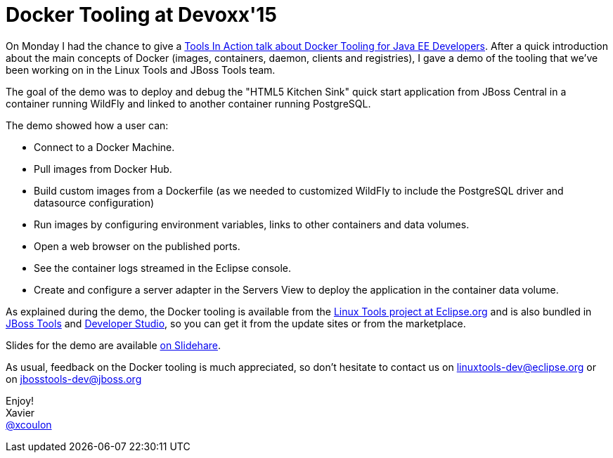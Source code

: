 = Docker Tooling at Devoxx'15
:page-date: 2015-11-10
:page-layout: blog
:page-author: xcoulon
:page-tags: [docker,eclipse,jbosscentral]

On Monday I had the chance to give a http://cfp.devoxx.be/2015/talk/OEI-9379/Docker_Tooling_for_JavaEE__Developers_[Tools In Action talk about Docker Tooling for Java EE Developers].
After a quick introduction about the main concepts of Docker (images, containers, daemon, clients and registries), I
gave a demo of the tooling that we've been working on in the Linux Tools and JBoss Tools team.

The goal of the demo was to deploy and debug the "HTML5 Kitchen Sink" quick start application from JBoss Central in a
container running WildFly and linked to another container running PostgreSQL.

The demo showed how a user can:

- Connect to a Docker Machine.
- Pull images from Docker Hub.
- Build custom images from a Dockerfile (as we needed to customized WildFly to include the PostgreSQL driver and datasource configuration)
- Run images by configuring environment variables, links to other containers and data volumes.
- Open a web browser on the published ports.
- See the container logs streamed in the Eclipse console.
- Create and configure a server adapter in the Servers View to deploy the application in the container data volume.

As explained during the demo, the Docker tooling is available from the http://eclipse.org/linuxtools[Linux Tools project at Eclipse.org] and is also
bundled in http://tools.jboss.org/downloads/jbosstools/mars/4.3.0.Final.html[JBoss Tools] and http://tools.jboss.org/downloads/devstudio/mars/9.0.0.GA.html[Developer Studio], so you can get it from the update sites or from the marketplace.

Slides for the demo are available http://www.slideshare.net/XavierCoulon/docker-tooling-for-java-ee-developers[on Slidehare].

As usual, feedback on the Docker tooling is much appreciated, so don't hesitate to contact us on
mailto:linuxtools-dev@eclipse.org[linuxtools-dev@eclipse.org] or on mailto:jbosstools-dev@jboss.org[jbosstools-dev@jboss.org]

Enjoy! +
Xavier +
http://twitter.com/xcoulon[@xcoulon]
